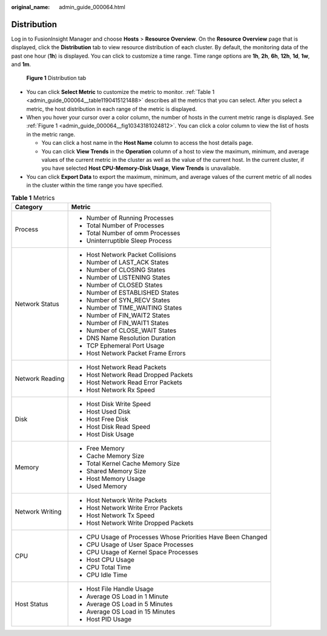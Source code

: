 :original_name: admin_guide_000064.html

.. _admin_guide_000064:

Distribution
============

Log in to FusionInsight Manager and choose **Hosts** > **Resource Overview**. On the **Resource Overview** page that is displayed, click the **Distribution** tab to view resource distribution of each cluster. By default, the monitoring data of the past one hour (**1h**) is displayed. You can click |image1| to customize a time range. Time range options are **1h**, **2h**, **6h**, **12h**, **1d**, **1w**, and **1m**.

.. _admin_guide_000064__fig10343181024812:

.. figure:: /_static/images/en-us_image_0000001442773633.png
   :alt: **Figure 1** Distribution tab

   **Figure 1** Distribution tab

-  You can click **Select Metric** to customize the metric to monitor. :ref:`Table 1 <admin_guide_000064__table1190415121488>` describes all the metrics that you can select. After you select a metric, the host distribution in each range of the metric is displayed.
-  When you hover your cursor over a color column, the number of hosts in the current metric range is displayed. See :ref:`Figure 1 <admin_guide_000064__fig10343181024812>`. You can click a color column to view the list of hosts in the metric range.

   -  You can click a host name in the **Host Name** column to access the host details page.
   -  You can click **View Trends** in the **Operation** column of a host to view the maximum, minimum, and average values of the current metric in the cluster as well as the value of the current host. In the current cluster, if you have selected **Host CPU-Memory-Disk Usage**, **View Trends** is unavailable.

-  You can click **Export Data** to export the maximum, minimum, and average values of the current metric of all nodes in the cluster within the time range you have specified.

.. _admin_guide_000064__table1190415121488:

.. table:: **Table 1** Metrics

   +-----------------------------------+--------------------------------------------------------------+
   | Category                          | Metric                                                       |
   +===================================+==============================================================+
   | Process                           | -  Number of Running Processes                               |
   |                                   | -  Total Number of Processes                                 |
   |                                   | -  Total Number of omm Processes                             |
   |                                   | -  Uninterruptible Sleep Process                             |
   +-----------------------------------+--------------------------------------------------------------+
   | Network Status                    | -  Host Network Packet Collisions                            |
   |                                   | -  Number of LAST_ACK States                                 |
   |                                   | -  Number of CLOSING States                                  |
   |                                   | -  Number of LISTENING States                                |
   |                                   | -  Number of CLOSED States                                   |
   |                                   | -  Number of ESTABLISHED States                              |
   |                                   | -  Number of SYN_RECV States                                 |
   |                                   | -  Number of TIME_WAITING States                             |
   |                                   | -  Number of FIN_WAIT2 States                                |
   |                                   | -  Number of FIN_WAIT1 States                                |
   |                                   | -  Number of CLOSE_WAIT States                               |
   |                                   | -  DNS Name Resolution Duration                              |
   |                                   | -  TCP Ephemeral Port Usage                                  |
   |                                   | -  Host Network Packet Frame Errors                          |
   +-----------------------------------+--------------------------------------------------------------+
   | Network Reading                   | -  Host Network Read Packets                                 |
   |                                   | -  Host Network Read Dropped Packets                         |
   |                                   | -  Host Network Read Error Packets                           |
   |                                   | -  Host Network Rx Speed                                     |
   +-----------------------------------+--------------------------------------------------------------+
   | Disk                              | -  Host Disk Write Speed                                     |
   |                                   | -  Host Used Disk                                            |
   |                                   | -  Host Free Disk                                            |
   |                                   | -  Host Disk Read Speed                                      |
   |                                   | -  Host Disk Usage                                           |
   +-----------------------------------+--------------------------------------------------------------+
   | Memory                            | -  Free Memory                                               |
   |                                   | -  Cache Memory Size                                         |
   |                                   | -  Total Kernel Cache Memory Size                            |
   |                                   | -  Shared Memory Size                                        |
   |                                   | -  Host Memory Usage                                         |
   |                                   | -  Used Memory                                               |
   +-----------------------------------+--------------------------------------------------------------+
   | Network Writing                   | -  Host Network Write Packets                                |
   |                                   | -  Host Network Write Error Packets                          |
   |                                   | -  Host Network Tx Speed                                     |
   |                                   | -  Host Network Write Dropped Packets                        |
   +-----------------------------------+--------------------------------------------------------------+
   | CPU                               | -  CPU Usage of Processes Whose Priorities Have Been Changed |
   |                                   | -  CPU Usage of User Space Processes                         |
   |                                   | -  CPU Usage of Kernel Space Processes                       |
   |                                   | -  Host CPU Usage                                            |
   |                                   | -  CPU Total Time                                            |
   |                                   | -  CPU Idle Time                                             |
   +-----------------------------------+--------------------------------------------------------------+
   | Host Status                       | -  Host File Handle Usage                                    |
   |                                   | -  Average OS Load in 1 Minute                               |
   |                                   | -  Average OS Load in 5 Minutes                              |
   |                                   | -  Average OS Load in 15 Minutes                             |
   |                                   | -  Host PID Usage                                            |
   +-----------------------------------+--------------------------------------------------------------+

.. |image1| image:: /_static/images/en-us_image_0000001392733954.png
